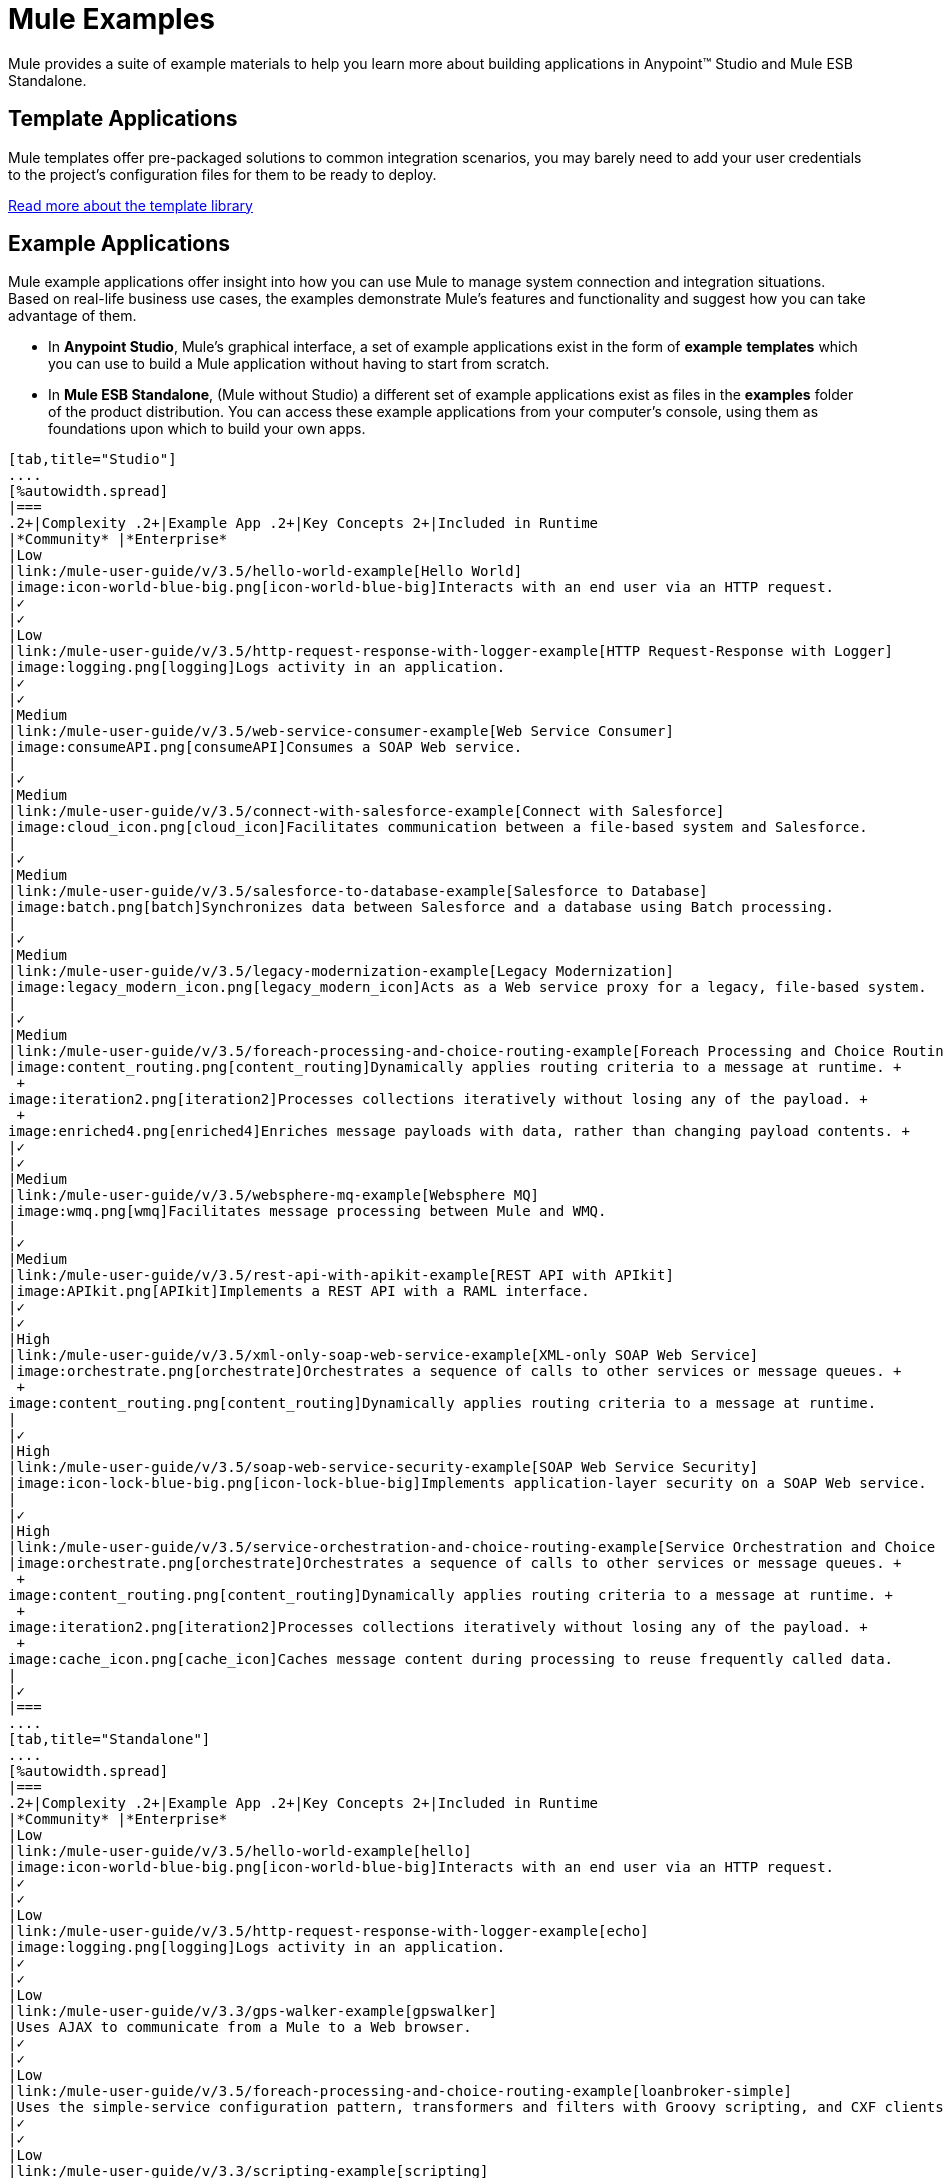 = Mule Examples

Mule provides a suite of example materials to help you learn more about building applications in Anypoint™ Studio and Mule ESB Standalone. 

== Template Applications

Mule templates offer pre-packaged solutions to common integration scenarios, you may barely need to add your user credentials to the project's configuration files for them to be ready to deploy.

link:/mule-user-guide/v/3.5/the-template-library[Read more about the template library]

== Example Applications

Mule example applications offer insight into how you can use Mule to manage system connection and integration situations. Based on real-life business use cases, the examples demonstrate Mule's features and functionality and suggest how you can take advantage of them.

* In *Anypoint Studio*, Mule's graphical interface, a set of example applications exist in the form of *example* *templates* which you can use to build a Mule application without having to start from scratch.
* In *Mule ESB Standalone*, (Mule without Studio) a different set of example applications exist as files in the *examples* folder of the product distribution. You can access these example applications from your computer's console, using them as foundations upon which to build your own apps.

[tabs]
------
[tab,title="Studio"]
....
[%autowidth.spread]
|===
.2+|Complexity .2+|Example App .2+|Key Concepts 2+|Included in Runtime
|*Community* |*Enterprise*
|Low
|link:/mule-user-guide/v/3.5/hello-world-example[Hello World]
|image:icon-world-blue-big.png[icon-world-blue-big]Interacts with an end user via an HTTP request.
|✓
|✓
|Low
|link:/mule-user-guide/v/3.5/http-request-response-with-logger-example[HTTP Request-Response with Logger]
|image:logging.png[logging]Logs activity in an application.
|✓
|✓
|Medium
|link:/mule-user-guide/v/3.5/web-service-consumer-example[Web Service Consumer]
|image:consumeAPI.png[consumeAPI]Consumes a SOAP Web service.
|
|✓
|Medium
|link:/mule-user-guide/v/3.5/connect-with-salesforce-example[Connect with Salesforce]
|image:cloud_icon.png[cloud_icon]Facilitates communication between a file-based system and Salesforce.
|
|✓
|Medium
|link:/mule-user-guide/v/3.5/salesforce-to-database-example[Salesforce to Database]
|image:batch.png[batch]Synchronizes data between Salesforce and a database using Batch processing.
|
|✓
|Medium
|link:/mule-user-guide/v/3.5/legacy-modernization-example[Legacy Modernization]
|image:legacy_modern_icon.png[legacy_modern_icon]Acts as a Web service proxy for a legacy, file-based system.
|
|✓
|Medium
|link:/mule-user-guide/v/3.5/foreach-processing-and-choice-routing-example[Foreach Processing and Choice Routing]
|image:content_routing.png[content_routing]Dynamically applies routing criteria to a message at runtime. +
 +
image:iteration2.png[iteration2]Processes collections iteratively without losing any of the payload. +
 +
image:enriched4.png[enriched4]Enriches message payloads with data, rather than changing payload contents. +
|✓
|✓
|Medium
|link:/mule-user-guide/v/3.5/websphere-mq-example[Websphere MQ]
|image:wmq.png[wmq]Facilitates message processing between Mule and WMQ. 
|
|✓
|Medium
|link:/mule-user-guide/v/3.5/rest-api-with-apikit-example[REST API with APIkit]
|image:APIkit.png[APIkit]Implements a REST API with a RAML interface.
|✓
|✓
|High
|link:/mule-user-guide/v/3.5/xml-only-soap-web-service-example[XML-only SOAP Web Service]
|image:orchestrate.png[orchestrate]Orchestrates a sequence of calls to other services or message queues. +
 +
image:content_routing.png[content_routing]Dynamically applies routing criteria to a message at runtime.
|
|✓
|High
|link:/mule-user-guide/v/3.5/soap-web-service-security-example[SOAP Web Service Security]
|image:icon-lock-blue-big.png[icon-lock-blue-big]Implements application-layer security on a SOAP Web service.
|
|✓
|High
|link:/mule-user-guide/v/3.5/service-orchestration-and-choice-routing-example[Service Orchestration and Choice Routing]
|image:orchestrate.png[orchestrate]Orchestrates a sequence of calls to other services or message queues. +
 +
image:content_routing.png[content_routing]Dynamically applies routing criteria to a message at runtime. +
 +
image:iteration2.png[iteration2]Processes collections iteratively without losing any of the payload. +
 +
image:cache_icon.png[cache_icon]Caches message content during processing to reuse frequently called data.
|
|✓
|===
....
[tab,title="Standalone"]
....
[%autowidth.spread]
|===
.2+|Complexity .2+|Example App .2+|Key Concepts 2+|Included in Runtime
|*Community* |*Enterprise*
|Low
|link:/mule-user-guide/v/3.5/hello-world-example[hello]
|image:icon-world-blue-big.png[icon-world-blue-big]Interacts with an end user via an HTTP request.
|✓
|✓
|Low
|link:/mule-user-guide/v/3.5/http-request-response-with-logger-example[echo]
|image:logging.png[logging]Logs activity in an application.
|✓
|✓
|Low
|link:/mule-user-guide/v/3.3/gps-walker-example[gpswalker]
|Uses AJAX to communicate from a Mule to a Web browser.
|✓
|✓
|Low
|link:/mule-user-guide/v/3.5/foreach-processing-and-choice-routing-example[loanbroker-simple]
|Uses the simple-service configuration pattern, transformers and filters with Groovy scripting, and CXF clients and services.
|✓
|✓
|Low
|link:/mule-user-guide/v/3.3/scripting-example[scripting]
|Invokes a JSR-223 script from Mule. +
 +
image:content_routing.png[content_routing]Dynamically applies routing criteria to a message at runtime. +
 +
Uses JVM environment variables.
|✓
|✓
|Medium
|link:/mule-user-guide/v/3.3/foreach-example[foreach]
|image:iteration2.png[iteration2]Processes collections iteratively without losing any of the payload.
|✓
|✓
|Medium
|link:/mule-user-guide/v/3.3/bookstore-example[bookstore]  
|image:icon-world-blue-big.png[icon-world-blue-big]Exposes a Web service using Jetty and CXF. +
|✓
|✓
|Medium
|link:/mule-user-guide/v/3.3/stock-quote-example[stockquote]
|Invokes an ASPX Web service from Mule. +
 +
image:orchestrate.png[orchestrate]Orchestrates a sequence of calls to other services or message queues.
|✓
|✓
|Medium
|link:/mule-user-guide/v/3.5/websphere-mq-example[wmq]
|image:wmq.png[wmq]Facilitates message processing between Mule and WMQ. 
|
|✓
|High
|link:/mule-user-guide/v/3.3/flight-reservation-example[flight-reservation]
|image:iteration2.png[iteration2]Processes collections iteratively without losing any of the payload. +
 +
image:orchestrate.png[orchestrate]Orchestrates a sequence of calls to other services or message queues.
|✓
|✓
|High
|link:/mule-user-guide/v/3.3/jdbc-transport-example[jdbc]
|Uses JDBC endpoints and SQL queries together to manipulate data. +
 +
Sets properties on messages and parses and transforms message payload data. +
 +
Handles errors with a customized exception strategy
|
|✓
|High
|link:/mule-user-guide/v/3.5/soap-web-service-security-example[security]
|image:icon-lock-blue-big.png[icon-lock-blue-big]Implements application-layer security on a SOAP Web service.
|
|✓
|===
....
------


*Old Examples*

[NOTE]
====
What happened to the old examples from previous versions of Studio?

They haven't disappeared!

Click the links below to download deprecated examples:

*Mule Community Examples*

* http://mule-studio-examples.s3.amazonaws.com/ce/echo.zip
* http://mule-studio-examples.s3.amazonaws.com/ce/foreach-example.zip
* http://mule-studio-examples.s3.amazonaws.com/ce/legacy-modernization.zip
* http://mule-studio-examples.s3.amazonaws.com/ce/order-discounter.zip
* http://mule-studio-examples.s3.amazonaws.com/ce/scripting-example.zip
* http://mule-studio-examples.s3.amazonaws.com/ce/flight-reservation-example.zip
* http://mule-studio-examples.s3.amazonaws.com/ce/hello-example.zip
* http://mule-studio-examples.s3.amazonaws.com/ce/mobile-app.zip
* http://mule-studio-examples.s3.amazonaws.com/ce/order-fulfillment.zip
* http://mule-studio-examples.s3.amazonaws.com/ce/stock-quotes-example.zip

*Mule Enterprise Examples*

* http://mule-studio-examples.s3.amazonaws.com/ee/datamapper-with-flowreflookup.zip
* http://mule-studio-examples.s3.amazonaws.com/ee/e-store.zip
* http://mule-studio-examples.s3.amazonaws.com/ee/foreach-example.zip
* http://mule-studio-examples.s3.amazonaws.com/ee/order-processing.zip
* http://mule-studio-examples.s3.amazonaws.com/ee/travel-agent.zip
* http://mule-studio-examples.s3.amazonaws.com/ee/excel-to-json.zip
* http://mule-studio-examples.s3.amazonaws.com/ee/jdbc-example.zip
* http://mule-studio-examples.s3.amazonaws.com/ee/security-example.zip
* http://mule-studio-examples.s3.amazonaws.com/ee/websphere-mq-example.zip
====

== Create and Run Example Applications

[tabs]
------
[tab,title="Studio"]
....
=== Create

. If you haven't already done so, visit http://www.mulesoft.org[www.mulesoft.org] and download http://www.mulesoft.org/download-mule-esb-community-edition[Mule ESB with Anypoint Studio] for free. Follow the instructions on the website to launch *Anypoint Studio* and select a workspace.
. Click the *File* menu, then select **New > Mule Example Project**.
. In the *New Mule Example Projec*t wizard, click to select a *Runtime*, then click to select a *Template*. +

+
image:NewExample.png[NewExample]  +
+

link:/mule-user-guide/v/3.5/adding-community-runtime[How do I get Mule Community runtime?] +
 +
. Adjust the *Project Name*, if you wish, then click *Finish* to open the new example project, complete with pre-built and pre-configured flows. +

=== Run

. In the *Package Explorer* pane in Studio, right-click the project name, then select **Run As > Mule Application**. Studio runs the application and Mule is up and kicking!
+

[source, code, linenums]
----
**********************************************************************
* Application: projecttotest                                         *
* OS encoding: MacRoman, Mule encoding: UTF-8                        *
*                                                                    *
* Agents Running:                                                    *
*   DevKit Extension Information                                     *
*   Clustering Agent                                                 *
*   JMX Agent                                                        *
**********************************************************************
INFO  2013-04-09 13:08:36,099 [main] org.mule.module.launcher.MuleDeploymentService:
++++++++++++++++++++++++++++++++++++++++++++++++++++++++++++
+ Started app 'projecttotest'                              +
++++++++++++++++++++++++++++++++++++++++++++++++++++++++++++
----

. To stop the application from running, click the red *Terminate* button in Studio's *Console*. +
 +
image:terminate.png[terminate]
....
[tab,title="Standalone"]
....
=== Create

. If you haven't already done so, download the http://www.mulesoft.org/download-mule-esb-community-edition[*Mule ESB standalone Community Runtime*] for free. (Scroll down to the table below the main portion of the page for the Standalone Community runtime. (Alternatively, download a trial version of http://www.mulesoft.com/mule-esb-open-source-esb[**Mule ESB Enterprise (with Management Tools***)*].
. Navigate to the folder on your local drive that contains your copy of Mule ESB Standalone runtime.
. Locate the `Examples` folder, then the folder for the example you wish to run.
. Copy the pre-built application archive (the `.zip` file) for the example.
. Paste the copy of the `.zip` file into `$MULE_HOME/apps`. +
For example, to run the Hello World example, copy `mule-example-hello-3.5.0.zip` then move the copy to the `$MULE_HOME/apps` folder.  +

+
image:examplespath.png[examplespath]
+

[NOTE]
====
Alternatively, you can build the example in a build tool such as *Ant* or *Maven*.

.. Run `ant` or `mvn` in your Ant or Maven build tool, respectively.
.. The build tool compiles the example classes, produces an application zip file and copies it to your `$MULE_HOME/apps` folder.
====

. Start Mule.
+
 
[TIP]
====
*Need more detail?*
.. Open a new command line.
*Windows*: Open the *Console*.
*Mac*: Open the *Terminal* application (Applications > Utilities > Terminal).
.. Access the directory in which your Mule instance is installed. For example, type `cd /Users/aaron/Downloads/mule-standalone-3.5.0/`
.. To start Mule, type `./bin/mule`
====

 . After it starts, Mule polls the `apps` folder every 5 seconds; it picks up the application you copied to the `apps` folder, then deploys it automatically. In the first command line, Mule notifies you that it has deployed the example application.
. To stop Mule, hit *CTRL-C*.
....
------
== See Also

* Study the link:/mule-fundamentals/v/3.5/basic-studio-tutorial[Anypoint Studio Tutorials] for step-by-step instructions on how to build an application.
* Read through the link:/mule-fundamentals/v/3.5[Mule Fundamentals] to familiarize yourself with core concepts.
